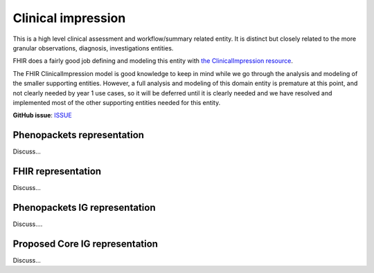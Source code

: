 Clinical impression
==============================

This is a high level clinical assessment and workflow/summary related entity. It is distinct but closely related to the more granular observations, diagnosis, investigations entities.

FHIR does a fairly good job defining and modeling this entity with `the ClinicalImpression resource <https://www.hl7.org/fhir/clinicalimpression.html>`_.

The FHIR ClinicalImpression model is good knowledge to keep in mind while we go through the analysis and modeling of the smaller supporting entities. However, a full analysis and modeling of this domain entity is premature at this point, and not clearly needed by year 1 use cases, so it will be deferred until it is clearly needed and we have resolved and implemented most of the other supporting entities needed for this entity.

**GitHub issue**: `ISSUE <https://github.com/phenopackets/domain-analysis/issues/16>`_

Phenopackets representation
++++++++++++++++++++++++++++++

Discuss...

FHIR representation
+++++++++++++++++++++

Discuss...

Phenopackets IG representation
++++++++++++++++++++++++++++++++

Discuss....

Proposed Core IG representation
+++++++++++++++++++++++++++++++++

Discuss...